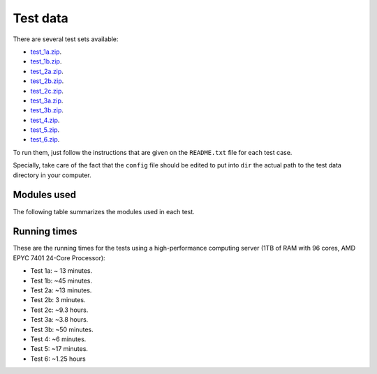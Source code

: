 Test data
*********

There are several test sets available:

- `test_1a.zip <http://evolution6.i3s.up.pt/static/auto-phylo/v2/test_data/test_1a.zip>`_.
- `test_1b.zip <http://evolution6.i3s.up.pt/static/auto-phylo/v2/test_data/test_1b.zip>`_.
- `test_2a.zip <http://evolution6.i3s.up.pt/static/auto-phylo/v2/test_data/test_2a.zip>`_.
- `test_2b.zip <http://evolution6.i3s.up.pt/static/auto-phylo/v2/test_data/test_2b.zip>`_.
- `test_2c.zip <http://evolution6.i3s.up.pt/static/auto-phylo/v2/test_data/test_2c.zip>`_.
- `test_3a.zip <http://evolution6.i3s.up.pt/static/auto-phylo/v2/test_data/test_3a.zip>`_.
- `test_3b.zip <http://evolution6.i3s.up.pt/static/auto-phylo/v2/test_data/test_3b.zip>`_.
- `test_4.zip <http://evolution6.i3s.up.pt/static/auto-phylo/v2/test_data/test_4.zip>`_.
- `test_5.zip <http://evolution6.i3s.up.pt/static/auto-phylo/v2/test_data/test_5.zip>`_.
- `test_6.zip <http://evolution6.i3s.up.pt/static/auto-phylo/v2/test_data/test_6.zip>`_.

To run them, just follow the instructions that are given on the ``README.txt`` file for each test case. 

Specially, take care of the fact that the ``config`` file should be edited to put into ``dir`` the actual path to the test data directory in your computer.


Modules used
------------

The following table summarizes the modules used in each test.

.. csv-table::
   :file: files/modules.csv
   :header-rows: 1
   :class: longtable

Running times
-------------

These are the running times for the tests using a high-performance computing server (1TB of RAM with 96 cores, AMD EPYC 7401 24-Core Processor):

- Test 1a: ~ 13 minutes.
- Test 1b: ~45 minutes.
- Test 2a: ~13 minutes.
- Test 2b: 3 minutes.
- Test 2c: ~9.3 hours.
- Test 3a: ~3.8 hours.
- Test 3b: ~50 minutes.
- Test 4: ~6 minutes.
- Test 5: ~17 minutes.
- Test 6: ~1.25 hours
